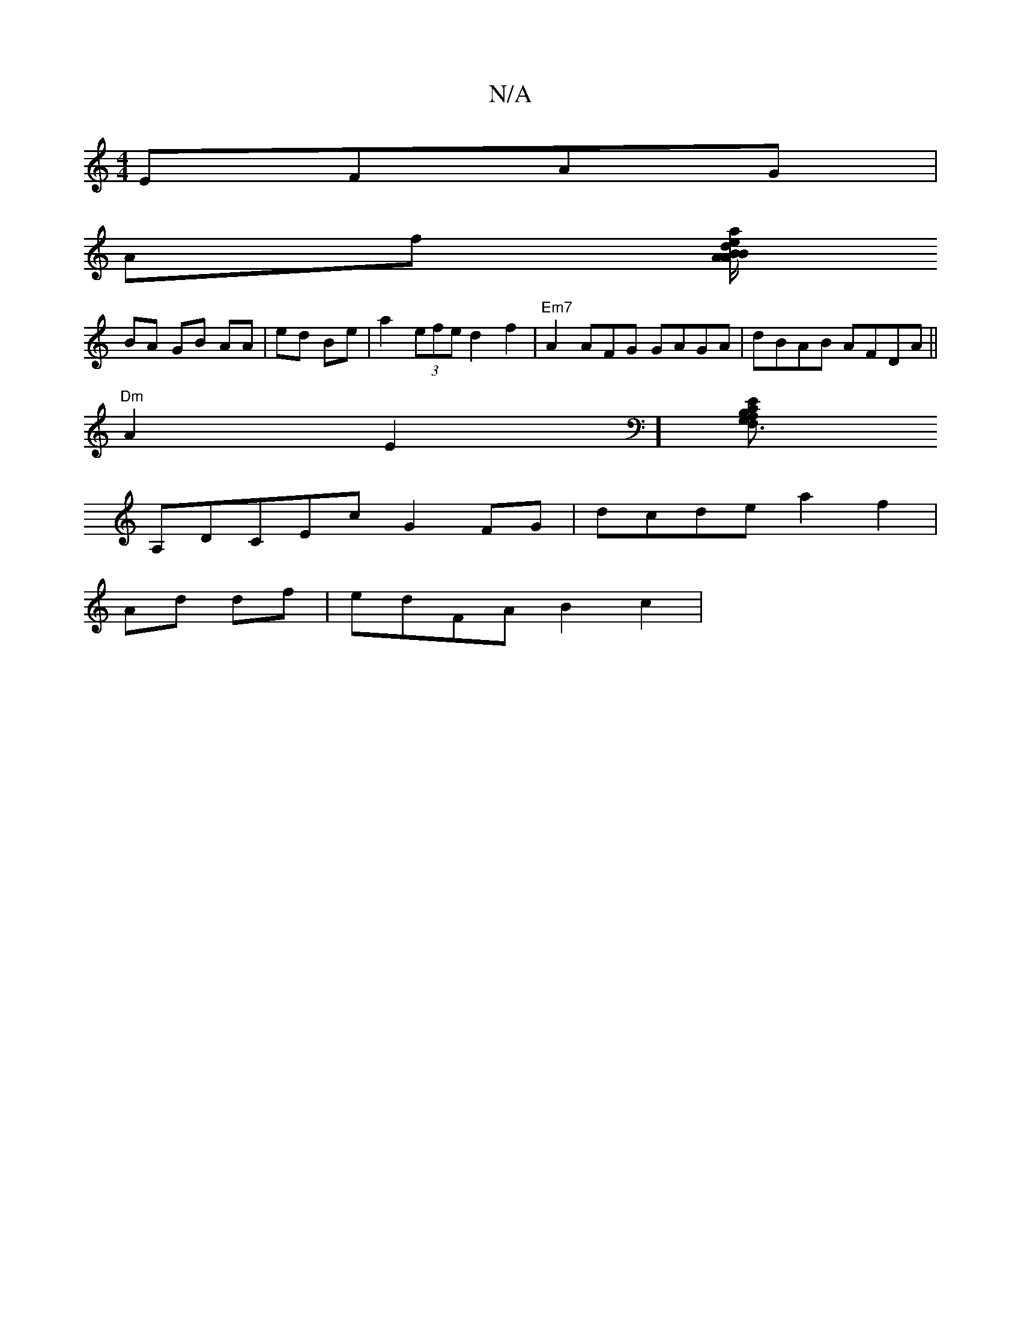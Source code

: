 X:1
T:N/A
M:4/4
R:N/A
K:Cmajor
 EFAG|
Af [a/e/d/B/A BA B2|DG3 F2||
BA GB AA|ed Be | a2 (3efe d2 f2|"Em7"A2 AFG GAGA|dBAB AFDA||
"Dm"A2E2] [A,B,F,3 CEG,|
A,d,CEc G2FG|dcde -a2f2|
Ad df|edFA B2c2 |

BE ED|DDA,A,TB, D GABc|"D"a2F G2A2